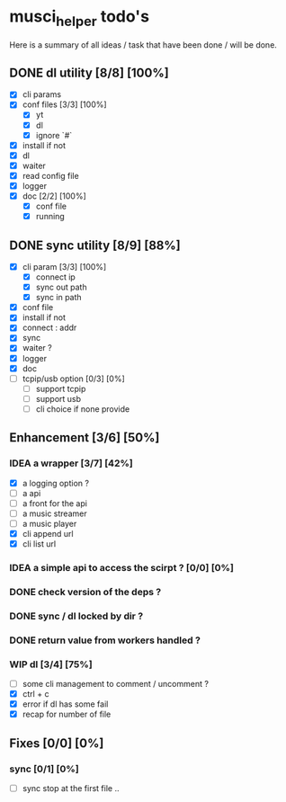 #+TODO: IDEA TODO WIP | DONE CANCELED

* musci_helper todo's
# souSound v2

  Here is a summary of all ideas / task that have been done / will be done.

** DONE dl utility [8/8] [100%]
   CLOSED: [2019-06-14 Fri 16:45]
   :LOGBOOK:
   CLOCK: [2019-06-14 Fri 15:40]--[2019-06-14 Fri 16:44] =>  1:04
   CLOCK: [2019-06-14 Fri 14:16]--[2019-06-14 Fri 14:40] =>  0:24
   :END:
- [X] cli params
- [X] conf files [3/3] [100%]
  - [X] yt
  - [X] dl
  - [X] ignore `#`
- [X] install if not
- [X] dl
- [X] waiter
- [X] read config file
- [X] logger
- [X] doc [2/2] [100%]
  - [X] conf file
  - [X] running


** DONE sync utility [8/9] [88%]
   CLOSED: [2019-08-12 Mon 10:47]
   :LOGBOOK:
   CLOCK: [2019-06-14 Fri 21:12]--[2019-06-14 Mon 23:12] =>  2:00
   CLOCK: [2019-06-14 Fri 16:55]--[2019-06-14 Fri 17:14] =>  0:19
   :END:
- [X] cli param [3/3] [100%]
  - [X] connect ip
  - [X] sync out path
  - [X] sync in path
- [X] conf file
- [X] install if not
- [X] connect : addr
- [X] sync
- [X] waiter ?
- [X] logger
- [X] doc
- [ ] tcpip/usb option [0/3] [0%]
  - [ ] support tcpip
  - [ ] support usb
  - [ ] cli choice if none provide


** Enhancement [3/6] [50%]
*** IDEA a wrapper  [3/7] [42%]
    - [X] a logging option ?
    - [ ] a api
    - [ ] a front for the api
    - [ ] a music streamer
    - [ ] a music player
    - [X] cli append url
    - [X] cli list url
*** IDEA a simple api to access the scirpt ? [0/0] [0%]
*** DONE check version of the deps ?
    CLOSED: [2019-08-14 Wed 14:28]
*** DONE sync / dl locked by dir ?
    CLOSED: [2019-08-12 Mon 10:48]
*** DONE return value from workers handled ?
    CLOSED: [2019-08-12 Mon 10:48]

*** WIP dl [3/4] [75%]
    - [ ] some cli management to comment / uncomment ?
    - [X] ctrl + c
    - [X] error if dl has some fail
    - [X] recap for number of file


** Fixes [0/0] [0%]
*** sync [0/1] [0%]
    - [ ] sync stop at the first file ..
